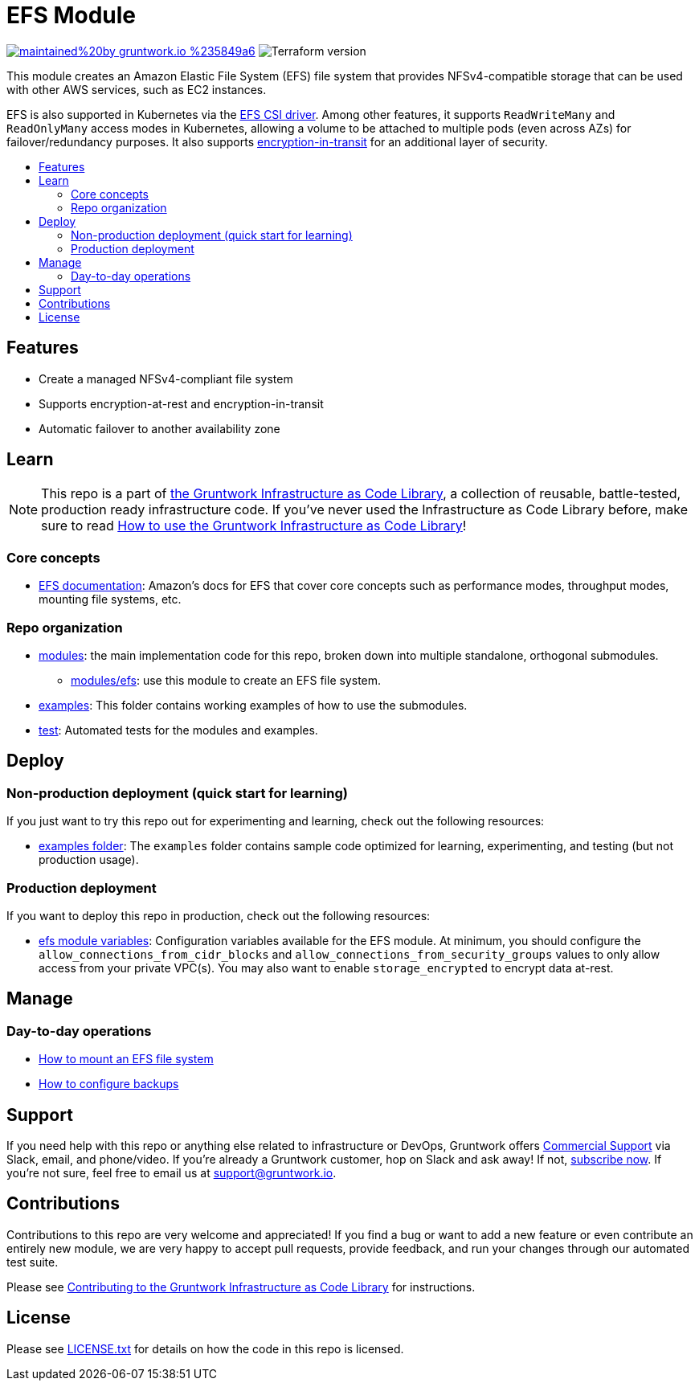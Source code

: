 // AsciiDoc TOC settings
:toc:
:toc-placement!:
:toc-title:

// GitHub specific settings. See https://gist.github.com/dcode/0cfbf2699a1fe9b46ff04c41721dda74 for details.
ifdef::env-github[]
:tip-caption: :bulb:
:note-caption: :information_source:
:important-caption: :heavy_exclamation_mark:
:caution-caption: :fire:
:warning-caption: :warning:
endif::[]

= EFS Module

image:https://img.shields.io/badge/maintained%20by-gruntwork.io-%235849a6.svg[link="https://gruntwork.io/?ref=repo_aws_data_storage"]
image:https://img.shields.io/badge/tf-%3E%3D0.12.0-blue.svg[Terraform version]

This module creates an Amazon Elastic File System (EFS) file system that provides NFSv4-compatible storage that can be used
with other AWS services, such as EC2 instances.

EFS is also supported in Kubernetes via the https://github.com/kubernetes-sigs/aws-efs-csi-driver[EFS CSI driver].
Among other features, it supports `ReadWriteMany` and `ReadOnlyMany` access modes in Kubernetes, allowing a volume to be attached
to multiple pods (even across AZs) for failover/redundancy purposes. It also supports https://github.com/kubernetes-sigs/aws-efs-csi-driver#encryption-in-transit[encryption-in-transit]
for an additional layer of security.
// tag::main-content[]

toc::[]


== Features

* Create a managed NFSv4-compliant file system
* Supports encryption-at-rest and encryption-in-transit
* Automatic failover to another availability zone



== Learn

NOTE: This repo is a part of https://gruntwork.io/infrastructure-as-code-library/[the Gruntwork Infrastructure as Code
Library], a collection of reusable, battle-tested, production ready infrastructure code. If you've never used the
Infrastructure as Code Library before, make sure to read
https://gruntwork.io/guides/foundations/how-to-use-gruntwork-infrastructure-as-code-library/[How to use the Gruntwork Infrastructure as Code Library]!

=== Core concepts

* https://docs.aws.amazon.com/efs/latest/ug/index.html[EFS documentation]: Amazon's docs for EFS that
  cover core concepts such as performance modes, throughput modes, mounting file systems, etc.

=== Repo organization

* link:/modules[modules]: the main implementation code for this repo, broken down into multiple standalone, orthogonal submodules.
** link:/modules/efs[modules/efs]: use this module to create an EFS file system.
* link:/examples[examples]: This folder contains working examples of how to use the submodules.
* link:/test[test]: Automated tests for the modules and examples.




== Deploy

=== Non-production deployment (quick start for learning)

If you just want to try this repo out for experimenting and learning, check out the following resources:

* link:/examples[examples folder]: The `examples` folder contains sample code optimized for learning, experimenting,
  and testing (but not production usage).

=== Production deployment

If you want to deploy this repo in production, check out the following resources:

* link:/modules/efs/vars.tf[efs module variables]: Configuration variables available for the EFS module. At minimum, you should
  configure the `allow_connections_from_cidr_blocks` and `allow_connections_from_security_groups` values to only allow access
  from your private VPC(s). You may also want to enable `storage_encrypted` to encrypt data at-rest.




== Manage

=== Day-to-day operations

* https://docs.aws.amazon.com/efs/latest/ug/mounting-fs.html[How to mount an EFS file system]
* https://docs.aws.amazon.com/efs/latest/ug/efs-backup-solutions.html[How to configure backups]




== Support

If you need help with this repo or anything else related to infrastructure or DevOps, Gruntwork offers https://gruntwork.io/support/[Commercial Support] via Slack, email, and phone/video. If you're already a Gruntwork customer, hop on Slack and ask away! If not, https://www.gruntwork.io/pricing/[subscribe now]. If you're not sure, feel free to email us at link:mailto:support@gruntwork.io[support@gruntwork.io].




== Contributions

Contributions to this repo are very welcome and appreciated! If you find a bug or want to add a new feature or even contribute an entirely new module, we are very happy to accept pull requests, provide feedback, and run your changes through our automated test suite.

Please see https://gruntwork.io/guides/foundations/how-to-use-gruntwork-infrastructure-as-code-library/#contributing-to-the-gruntwork-infrastructure-as-code-library[Contributing to the Gruntwork Infrastructure as Code Library] for instructions.




== License

Please see link:../../LICENSE.txt[LICENSE.txt] for details on how the code in this repo is licensed.

// end::main-content[]
